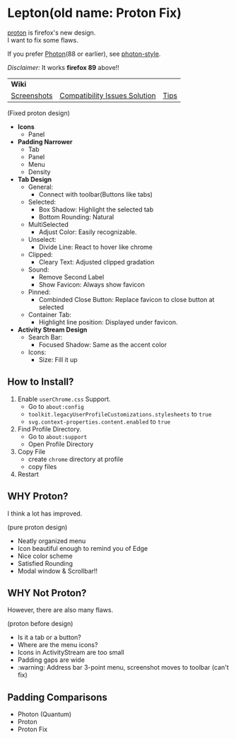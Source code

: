 * Lepton(old name: Proton Fix)
  [[https://wiki.mozilla.org/Firefox/Proton][proton]] is firefox's new design. \\
  I want to fix some flaws.

  If you prefer [[https://design.firefox.com/photon/][Photon]](88 or earlier), see [[https://github.com/black7375/Firefox-UI-Fix/tree/photon-style][photon-style]].  

  /Disclaimer:/ It works *firefox 89* above!!
  | *Wiki* | | |
  | [[https://github.com/black7375/Firefox-UI-Fix/wiki/Screenshots][Screenshots]] | [[https://github.com/black7375/Firefox-UI-Fix/wiki/Compatibility-Issues-Solution][Compatibility Issues Solution]] | [[https://github.com/black7375/Firefox-UI-Fix/wiki/Tips][Tips]] |

  [[https://user-images.githubusercontent.com/25581533/119774062-20942280-beb1-11eb-80aa-c18dd52f18d7.png]]

  (Fixed proton design)

  - *Icons*
    - Panel
  - *Padding Narrower*
    - Tab
    - Panel
    - Menu
    - Density
  - *Tab Design*
    - General:
      - Connect with toolbar(Buttons like tabs)
    - Selected:
      - Box Shadow: Highlight the selected tab
      - Bottom Rounding: Natural
    - MultiSelected
      - Adjust Color: Easily recognizable.
    - Unselect:
      - Divide Line: React to hover like chrome
    - Clipped:
      - Cleary Text: Adjusted clipped gradation
    - Sound:
      - Remove Second Label
      - Show Favicon: Always show favicon
    - Pinned:
      - Combinded Close Button: Replace favicon to close button at selected
    - Container Tab:
      - Highlight line position: Displayed under favicon.
  - *Activity Stream Design*
    - Search Bar:
      - Focused Shadow: Same as the accent color
    - Icons:
      - Size: Fill it up

** How to Install?

  1. Enable =userChrome.css= Support.
     - Go to =about:config=
     - =toolkit.legacyUserProfileCustomizations.stylesheets= to =true=
     - =svg.context-properties.content.enabled= to =true=
  2. Find Profile Directory.
     - Go to =about:support=
     - Open Profile Directory
  3. Copy File
     - create =chrome= directory at profile
     - copy files
  4. Restart

** WHY Proton?
   I think a lot has improved.

   [[https://user-images.githubusercontent.com/25581533/119773764-a6639e00-beb0-11eb-8023-498b6293c4b2.png]]

   (pure proton design)

   - Neatly organized menu
   - Icon beautiful enough to remind you of Edge
   - Nice color scheme
   - Satisfied Rounding
   - Modal window & Scrollbar!!

** WHY Not Proton?
   However, there are also many flaws.

   [[https://user-images.githubusercontent.com/25581533/119773812-b5e2e700-beb0-11eb-923c-55ae1a8ca249.png]]

   (proton before design)

   - Is it a tab or a button?
   - Where are the menu icons?
   - Icons in ActivityStream are too small
   - Padding gaps are wide
   - :warning: Address bar 3-point menu, screenshot moves to toolbar (can't fix)

** Padding Comparisons
  [[https://user-images.githubusercontent.com/25581533/116781608-75d84200-aa73-11eb-9c75-27d8a82d6382.png]]
  [[https://user-images.githubusercontent.com/25581533/116781611-7a9cf600-aa73-11eb-88d8-dc202474e743.png]]
  [[https://user-images.githubusercontent.com/25581533/118402352-1e33fc00-b659-11eb-89fc-3cb38207fe39.png]]
  [[https://user-images.githubusercontent.com/25581533/116781623-930d1080-aa73-11eb-8fc7-14c238b73bfe.png]]

  - Photon (Quantum)
  - Proton
  - Proton Fix
